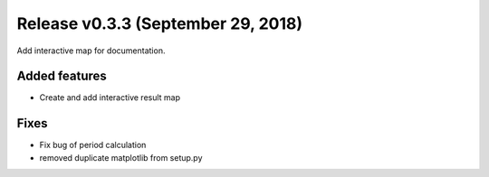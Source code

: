 Release v0.3.3 (September 29, 2018)
+++++++++++++++++++++++++++++++++++

Add interactive map for documentation.

Added features
--------------

* Create and add interactive result map

Fixes
-----

* Fix bug of period calculation
* removed duplicate matplotlib from setup.py 

